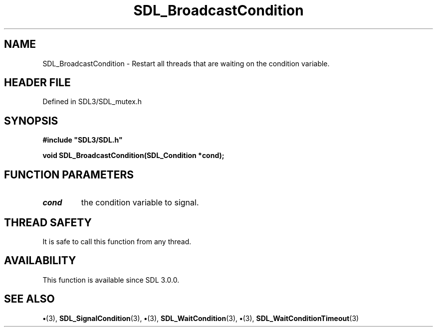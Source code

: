 .\" This manpage content is licensed under Creative Commons
.\"  Attribution 4.0 International (CC BY 4.0)
.\"   https://creativecommons.org/licenses/by/4.0/
.\" This manpage was generated from SDL's wiki page for SDL_BroadcastCondition:
.\"   https://wiki.libsdl.org/SDL_BroadcastCondition
.\" Generated with SDL/build-scripts/wikiheaders.pl
.\"  revision SDL-preview-3.1.3
.\" Please report issues in this manpage's content at:
.\"   https://github.com/libsdl-org/sdlwiki/issues/new
.\" Please report issues in the generation of this manpage from the wiki at:
.\"   https://github.com/libsdl-org/SDL/issues/new?title=Misgenerated%20manpage%20for%20SDL_BroadcastCondition
.\" SDL can be found at https://libsdl.org/
.de URL
\$2 \(laURL: \$1 \(ra\$3
..
.if \n[.g] .mso www.tmac
.TH SDL_BroadcastCondition 3 "SDL 3.1.3" "Simple Directmedia Layer" "SDL3 FUNCTIONS"
.SH NAME
SDL_BroadcastCondition \- Restart all threads that are waiting on the condition variable\[char46]
.SH HEADER FILE
Defined in SDL3/SDL_mutex\[char46]h

.SH SYNOPSIS
.nf
.B #include \(dqSDL3/SDL.h\(dq
.PP
.BI "void SDL_BroadcastCondition(SDL_Condition *cond);
.fi
.SH FUNCTION PARAMETERS
.TP
.I cond
the condition variable to signal\[char46]
.SH THREAD SAFETY
It is safe to call this function from any thread\[char46]

.SH AVAILABILITY
This function is available since SDL 3\[char46]0\[char46]0\[char46]

.SH SEE ALSO
.BR \(bu (3),
.BR SDL_SignalCondition (3),
.BR \(bu (3),
.BR SDL_WaitCondition (3),
.BR \(bu (3),
.BR SDL_WaitConditionTimeout (3)

